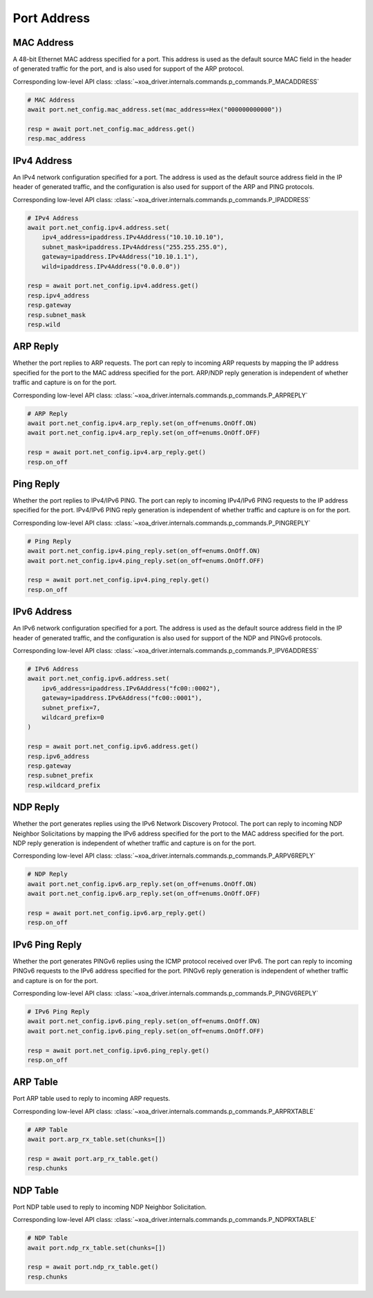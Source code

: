 Port Address
=========================

MAC Address
-----------
A 48-bit Ethernet MAC address specified for a port. This address is used as the
default source MAC field in the header of generated traffic for the port, and is
also used for support of the ARP protocol.

Corresponding low-level API class: :class:`~xoa_driver.internals.commands.p_commands.P_MACADDRESS`

.. code-block:: python

    # MAC Address
    await port.net_config.mac_address.set(mac_address=Hex("000000000000"))
    
    resp = await port.net_config.mac_address.get()
    resp.mac_address


IPv4 Address
------------
An IPv4 network configuration specified for a port. The address is used as the
default source address field in the IP header of generated traffic, and the
configuration is also used for support of the ARP and PING protocols.

Corresponding low-level API class: :class:`~xoa_driver.internals.commands.p_commands.P_IPADDRESS`

.. code-block:: python

    # IPv4 Address
    await port.net_config.ipv4.address.set(
        ipv4_address=ipaddress.IPv4Address("10.10.10.10"),
        subnet_mask=ipaddress.IPv4Address("255.255.255.0"),
        gateway=ipaddress.IPv4Address("10.10.1.1"),
        wild=ipaddress.IPv4Address("0.0.0.0"))
    
    resp = await port.net_config.ipv4.address.get()
    resp.ipv4_address
    resp.gateway
    resp.subnet_mask
    resp.wild


ARP Reply
-----------
Whether the port replies to ARP requests. The
port can reply to incoming ARP requests by mapping the IP address specified for
the port to the MAC address specified for the port. ARP/NDP reply generation is
independent of whether traffic and capture is on for the port.

Corresponding low-level API class: :class:`~xoa_driver.internals.commands.p_commands.P_ARPREPLY`

.. code-block:: python

    # ARP Reply
    await port.net_config.ipv4.arp_reply.set(on_off=enums.OnOff.ON)
    await port.net_config.ipv4.arp_reply.set(on_off=enums.OnOff.OFF)

    resp = await port.net_config.ipv4.arp_reply.get()
    resp.on_off


Ping Reply
-----------
Whether the port replies to IPv4/IPv6 PING. The port can
reply to incoming IPv4/IPv6 PING requests to the IP address specified for the port. IPv4/IPv6 PING
reply generation is independent of whether traffic and capture is on for the port.

Corresponding low-level API class: :class:`~xoa_driver.internals.commands.p_commands.P_PINGREPLY`

.. code-block:: python

    # Ping Reply
    await port.net_config.ipv4.ping_reply.set(on_off=enums.OnOff.ON)
    await port.net_config.ipv4.ping_reply.set(on_off=enums.OnOff.OFF)

    resp = await port.net_config.ipv4.ping_reply.get()
    resp.on_off


IPv6 Address
------------
An IPv6 network configuration specified for a port. The address is used as the
default source address field in the IP header of generated traffic, and the
configuration is also used for support of the NDP and PINGv6 protocols.

Corresponding low-level API class: :class:`~xoa_driver.internals.commands.p_commands.P_IPV6ADDRESS`

.. code-block:: python

    # IPv6 Address
    await port.net_config.ipv6.address.set(
        ipv6_address=ipaddress.IPv6Address("fc00::0002"),
        gateway=ipaddress.IPv6Address("fc00::0001"),
        subnet_prefix=7,
        wildcard_prefix=0
    )
    
    resp = await port.net_config.ipv6.address.get()
    resp.ipv6_address
    resp.gateway
    resp.subnet_prefix
    resp.wildcard_prefix


NDP Reply
-----------
Whether the port generates replies using the IPv6 Network Discovery Protocol.
The port can reply to incoming NDP Neighbor Solicitations by mapping the IPv6 address
specified for the port to the MAC address specified for the port. NDP reply
generation is independent of whether traffic and capture is on for the port.

Corresponding low-level API class: :class:`~xoa_driver.internals.commands.p_commands.P_ARPV6REPLY`

.. code-block:: python

    # NDP Reply
    await port.net_config.ipv6.arp_reply.set(on_off=enums.OnOff.ON)
    await port.net_config.ipv6.arp_reply.set(on_off=enums.OnOff.OFF)

    resp = await port.net_config.ipv6.arp_reply.get()
    resp.on_off


IPv6 Ping Reply
---------------
Whether the port generates PINGv6 replies using the ICMP protocol received over
IPv6. The port can reply to incoming PINGv6 requests to the IPv6 address
specified for the port. PINGv6 reply generation is independent of whether
traffic and capture is on for the port.

Corresponding low-level API class: :class:`~xoa_driver.internals.commands.p_commands.P_PINGV6REPLY`

.. code-block:: python

    # IPv6 Ping Reply
    await port.net_config.ipv6.ping_reply.set(on_off=enums.OnOff.ON)
    await port.net_config.ipv6.ping_reply.set(on_off=enums.OnOff.OFF)

    resp = await port.net_config.ipv6.ping_reply.get()
    resp.on_off


ARP Table
------------
Port ARP table used to reply to incoming ARP requests.

Corresponding low-level API class: :class:`~xoa_driver.internals.commands.p_commands.P_ARPRXTABLE`

.. seealso::

    Detailed script example can be found at `ip_streams_arp_ndp_table <https://github.com/xenanetworks/open-automation-script-library/tree/main/ip_streams_arp_ndp_table>`_

.. code-block:: python

    # ARP Table
    await port.arp_rx_table.set(chunks=[])
    
    resp = await port.arp_rx_table.get()
    resp.chunks


NDP Table
------------
Port NDP table used to reply to incoming NDP Neighbor Solicitation.

Corresponding low-level API class: :class:`~xoa_driver.internals.commands.p_commands.P_NDPRXTABLE`

.. seealso::

    Detailed script example can be found at `ip_streams_arp_ndp_table <https://github.com/xenanetworks/open-automation-script-library/tree/main/ip_streams_arp_ndp_table>`_

.. code-block:: python

    # NDP Table
    await port.ndp_rx_table.set(chunks=[])
    
    resp = await port.ndp_rx_table.get()
    resp.chunks